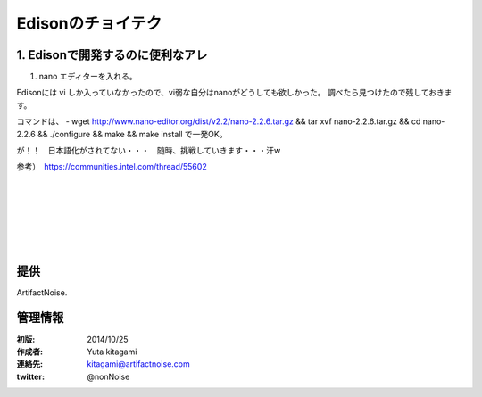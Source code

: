 ====================================================================
Edisonのチョイテク
====================================================================

.. image:: img/intel.web.480.270.jpg
	:scale: 40%
	:target: http://www.intel.com/content/www/us/en/do-it-yourself/maker.html

.. image:: img/edison.png
	:scale: 40%

.. image:: img/edison02.jpg
	:scale: 30%


1. Edisonで開発するのに便利なアレ
------------------------------------- 

(1) nano エディターを入れる。

Edisonには vi しか入っていなかったので、vi弱な自分はnanoがどうしても欲しかった。
調べたら見つけたので残しておきます。

コマンドは、
- wget http://www.nano-editor.org/dist/v2.2/nano-2.2.6.tar.gz && tar xvf nano-2.2.6.tar.gz && cd nano-2.2.6 && ./configure && make && make install
で一発OK。

が！！　日本語化がされてない・・・　随時、挑戦していきます・・・汗w

参考）　https://communities.intel.com/thread/55602


|

|

|

|

|

|





提供
--------------------------------

ArtifactNoise.

.. image:: img/ANlogoMark02.png
	:alt: ArtifactNoise
	:scale: 40%
	:target: http://artifactnoise.com
	
管理情報
------------------------------------------------

:初版: 2014/10/25

:作成者: Yuta kitagami
:連絡先: kitagami@artifactnoise.com
:twitter: @nonNoise



